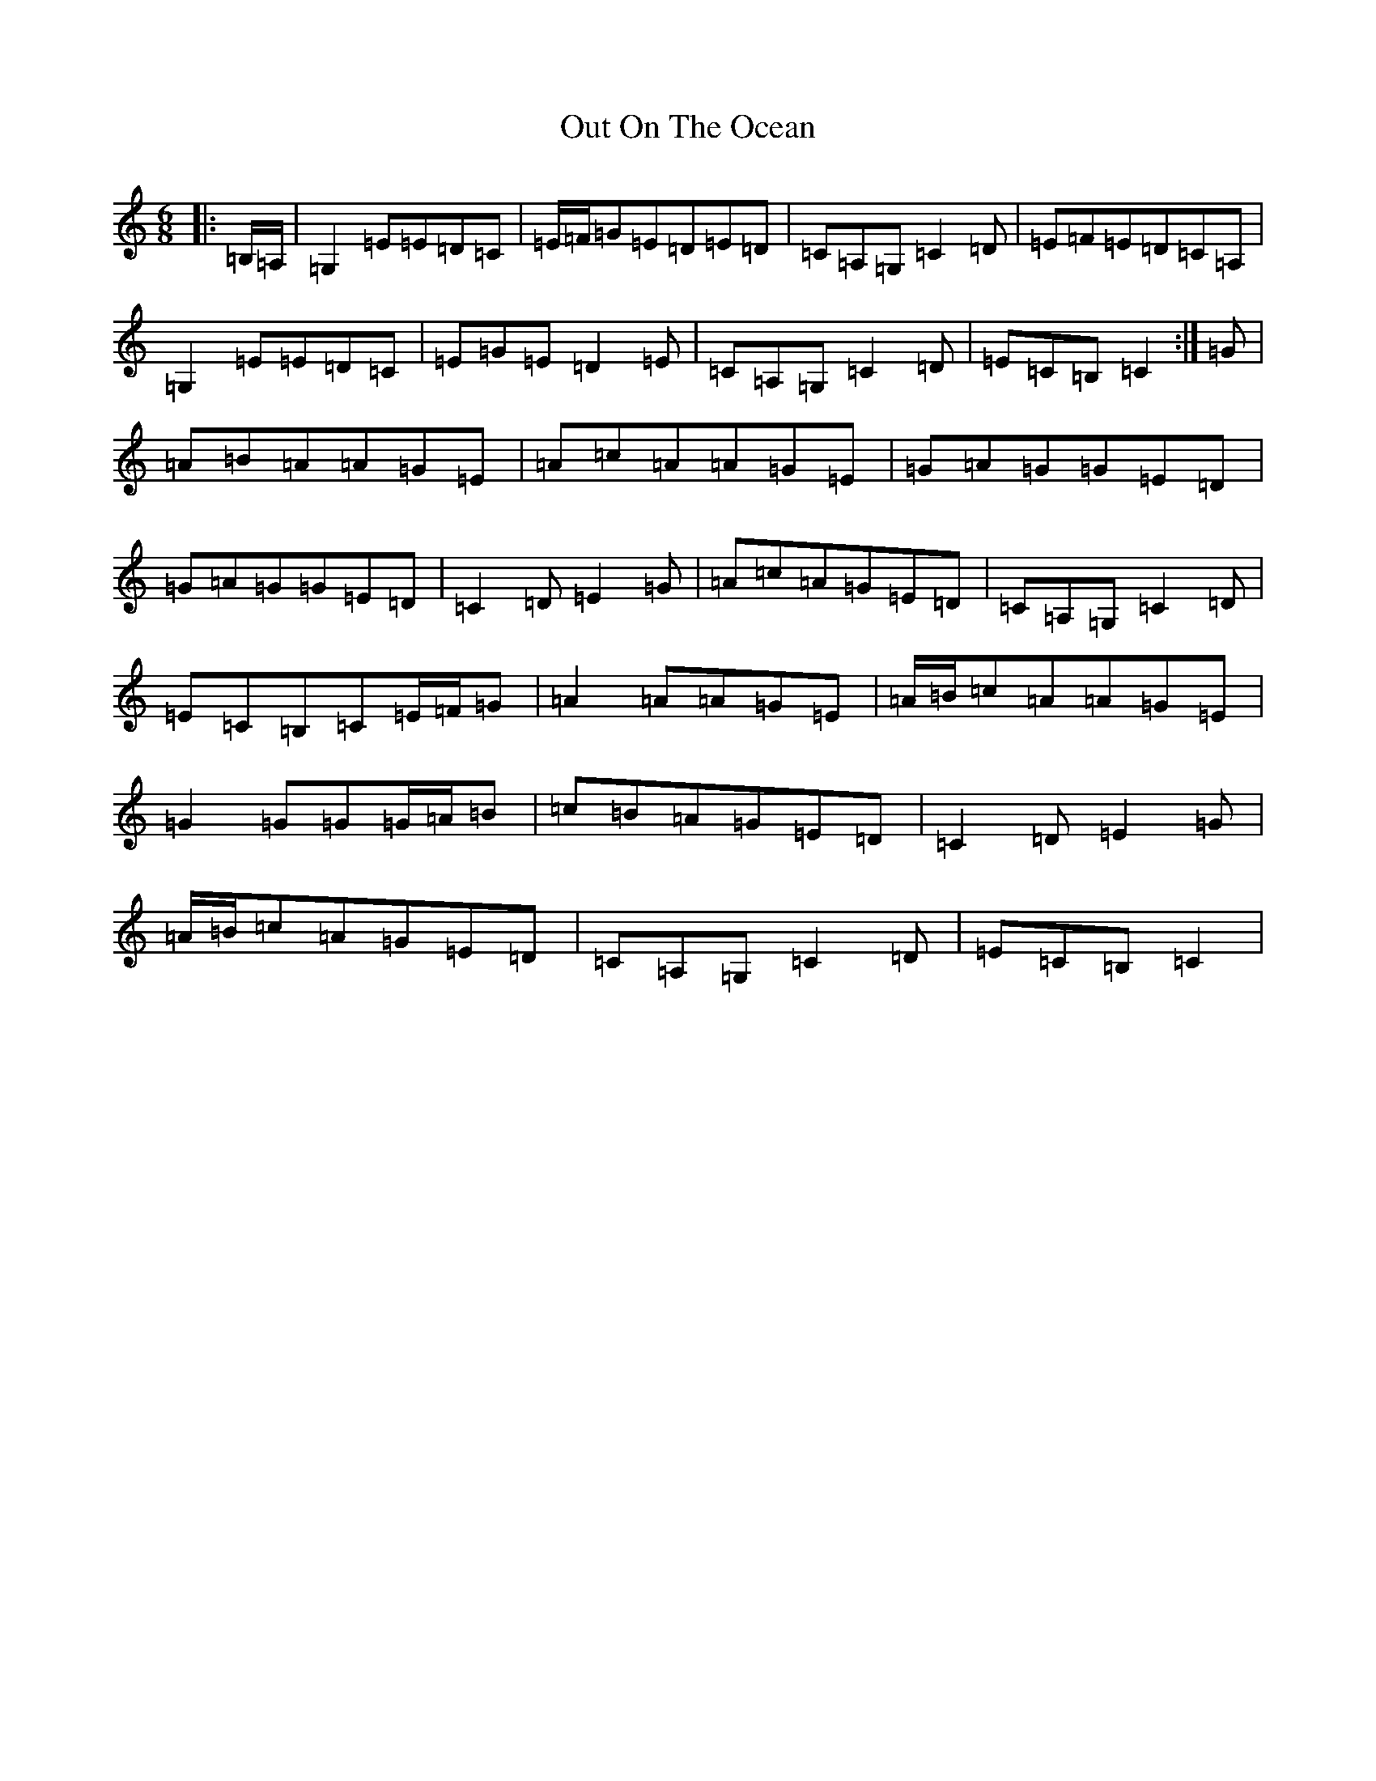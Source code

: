 X: 16228
T: Out On The Ocean
S: https://thesession.org/tunes/108#setting12682
R: jig
M:6/8
L:1/8
K: C Major
|:=B,/2=A,/2|=G,2=E=E=D=C|=E/2=F/2=G=E=D=E=D|=C=A,=G,=C2=D|=E=F=E=D=C=A,|=G,2=E=E=D=C|=E=G=E=D2=E|=C=A,=G,=C2=D|=E=C=B,=C2:|=G|=A=B=A=A=G=E|=A=c=A=A=G=E|=G=A=G=G=E=D|=G=A=G=G=E=D|=C2=D=E2=G|=A=c=A=G=E=D|=C=A,=G,=C2=D|=E=C=B,=C=E/2=F/2=G|=A2=A=A=G=E|=A/2=B/2=c=A=A=G=E|=G2=G=G=G/2=A/2=B|=c=B=A=G=E=D|=C2=D=E2=G|=A/2=B/2=c=A=G=E=D|=C=A,=G,=C2=D|=E=C=B,=C2|